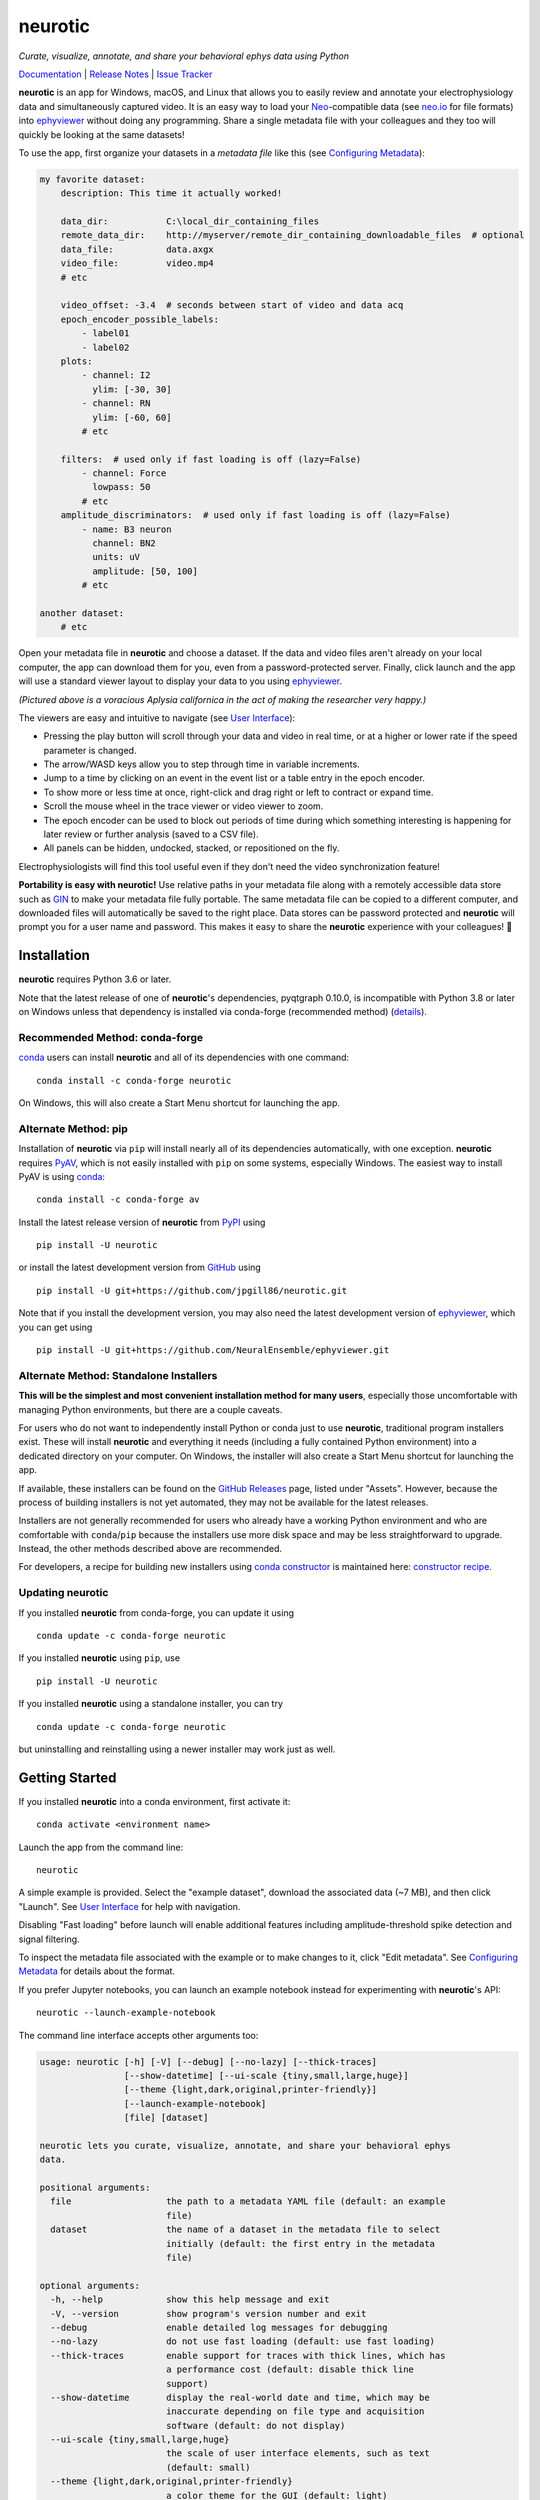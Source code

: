 |neurotic logo| neurotic
========================

*Curate, visualize, annotate, and share your behavioral ephys data using Python*

|PyPI badge| |Anaconda badge| |GitHub badge| |Feedstock badge| |Constructor badge| |Docs badge| |Travis badge| |Azure badge| |Coverage badge| |Zenodo badge|

Documentation_ | `Release Notes`_ | `Issue Tracker`_

**neurotic** is an app for Windows, macOS, and Linux that allows you to easily
review and annotate your electrophysiology data and simultaneously captured
video. It is an easy way to load your Neo_-compatible data (see neo.io_ for
file formats) into ephyviewer_ without doing any programming. Share a single
metadata file with your colleagues and they too will quickly be looking at the
same datasets!

To use the app, first organize your datasets in a *metadata file* like this
(see `Configuring Metadata`_):

.. code-block:: yaml

    my favorite dataset:
        description: This time it actually worked!

        data_dir:           C:\local_dir_containing_files
        remote_data_dir:    http://myserver/remote_dir_containing_downloadable_files  # optional
        data_file:          data.axgx
        video_file:         video.mp4
        # etc

        video_offset: -3.4  # seconds between start of video and data acq
        epoch_encoder_possible_labels:
            - label01
            - label02
        plots:
            - channel: I2
              ylim: [-30, 30]
            - channel: RN
              ylim: [-60, 60]
            # etc

        filters:  # used only if fast loading is off (lazy=False)
            - channel: Force
              lowpass: 50
            # etc
        amplitude_discriminators:  # used only if fast loading is off (lazy=False)
            - name: B3 neuron
              channel: BN2
              units: uV
              amplitude: [50, 100]
            # etc

    another dataset:
        # etc

Open your metadata file in **neurotic** and choose a dataset. If the data and
video files aren't already on your local computer, the app can download them
for you, even from a password-protected server. Finally, click launch and the
app will use a standard viewer layout to display your data to you using
ephyviewer_.

|Example screenshot|

*(Pictured above is a voracious Aplysia californica in the act of making the
researcher very happy.)*

The viewers are easy and intuitive to navigate (see `User Interface`_):

- Pressing the play button will scroll through your data and video in real
  time, or at a higher or lower rate if the speed parameter is changed.
- The arrow/WASD keys allow you to step through time in variable increments.
- Jump to a time by clicking on an event in the event list or a table entry in
  the epoch encoder.
- To show more or less time at once, right-click and drag right or left to
  contract or expand time.
- Scroll the mouse wheel in the trace viewer or video viewer to zoom.
- The epoch encoder can be used to block out periods of time during which
  something interesting is happening for later review or further analysis
  (saved to a CSV file).
- All panels can be hidden, undocked, stacked, or repositioned on the fly.

Electrophysiologists will find this tool useful even if they don't need the
video synchronization feature!

**Portability is easy with neurotic!** Use relative paths in your metadata file
along with a remotely accessible data store such as GIN_ to make your metadata
file fully portable. The same metadata file can be copied to a different
computer, and downloaded files will automatically be saved to the right place.
Data stores can be password protected and **neurotic** will prompt you for a
user name and password. This makes it easy to share the **neurotic** experience
with your colleagues! 🤪

Installation
------------

**neurotic** requires Python 3.6 or later.

Note that the latest release of one of **neurotic**'s dependencies, pyqtgraph
0.10.0, is incompatible with Python 3.8 or later on Windows unless that
dependency is installed via conda-forge (recommended method) (`details
<https://github.com/jpgill86/neurotic/issues/129>`_).

Recommended Method: conda-forge
...............................

conda_ users can install **neurotic** and all of its dependencies with one
command::

    conda install -c conda-forge neurotic

On Windows, this will also create a Start Menu shortcut for launching the app.

Alternate Method: pip
.....................

Installation of **neurotic** via ``pip`` will install nearly all of its
dependencies automatically, with one exception. **neurotic** requires PyAV_,
which is not easily installed with ``pip`` on some systems, especially Windows.
The easiest way to install PyAV is using conda_::

    conda install -c conda-forge av

Install the latest release version of **neurotic** from PyPI_ using ::

    pip install -U neurotic

or install the latest development version from GitHub_ using ::

    pip install -U git+https://github.com/jpgill86/neurotic.git

Note that if you install the development version, you may also need the latest
development version of ephyviewer_, which you can get using ::

    pip install -U git+https://github.com/NeuralEnsemble/ephyviewer.git

Alternate Method: Standalone Installers
.......................................

**This will be the simplest and most convenient installation method for many
users**, especially those uncomfortable with managing Python environments, but
there are a couple caveats.

For users who do not want to independently install Python or conda just to use
**neurotic**, traditional program installers exist. These will install
**neurotic** and everything it needs (including a fully contained Python
environment) into a dedicated directory on your computer. On Windows, the
installer will also create a Start Menu shortcut for launching the app.

If available, these installers can be found on the `GitHub Releases`_ page,
listed under "Assets". However, because the process of building installers is
not yet automated, they may not be available for the latest releases.

Installers are not generally recommended for users who already have a working
Python environment and who are comfortable with ``conda``/``pip`` because the
installers use more disk space and may be less straightforward to upgrade.
Instead, the other methods described above are recommended.

For developers, a recipe for building new installers using `conda constructor`_
is maintained here: `constructor recipe`_.

Updating neurotic
.................

If you installed **neurotic** from conda-forge, you can update it using ::

    conda update -c conda-forge neurotic

If you installed **neurotic** using ``pip``, use ::

    pip install -U neurotic

If you installed **neurotic** using a standalone installer, you can try ::

    conda update -c conda-forge neurotic

but uninstalling and reinstalling using a newer installer may work just as
well.

Getting Started
---------------

If you installed **neurotic** into a conda environment, first activate it::

    conda activate <environment name>

Launch the app from the command line::

    neurotic

A simple example is provided. Select the "example dataset", download the
associated data (~7 MB), and then click "Launch". See `User Interface`_ for
help with navigation.

Disabling "Fast loading" before launch will enable additional features
including amplitude-threshold spike detection and signal filtering.

To inspect the metadata file associated with the example or to make changes to
it, click "Edit metadata". See `Configuring Metadata`_ for details about the
format.

If you prefer Jupyter notebooks, you can launch an example notebook instead for
experimenting with **neurotic**'s API::

    neurotic --launch-example-notebook

The command line interface accepts other arguments too:

.. code-block::

    usage: neurotic [-h] [-V] [--debug] [--no-lazy] [--thick-traces]
                    [--show-datetime] [--ui-scale {tiny,small,large,huge}]
                    [--theme {light,dark,original,printer-friendly}]
                    [--launch-example-notebook]
                    [file] [dataset]

    neurotic lets you curate, visualize, annotate, and share your behavioral ephys
    data.

    positional arguments:
      file                  the path to a metadata YAML file (default: an example
                            file)
      dataset               the name of a dataset in the metadata file to select
                            initially (default: the first entry in the metadata
                            file)

    optional arguments:
      -h, --help            show this help message and exit
      -V, --version         show program's version number and exit
      --debug               enable detailed log messages for debugging
      --no-lazy             do not use fast loading (default: use fast loading)
      --thick-traces        enable support for traces with thick lines, which has
                            a performance cost (default: disable thick line
                            support)
      --show-datetime       display the real-world date and time, which may be
                            inaccurate depending on file type and acquisition
                            software (default: do not display)
      --ui-scale {tiny,small,large,huge}
                            the scale of user interface elements, such as text
                            (default: small)
      --theme {light,dark,original,printer-friendly}
                            a color theme for the GUI (default: light)
      --launch-example-notebook
                            launch Jupyter with an example notebook instead of
                            starting the standalone app (other args will be
                            ignored)

.. |neurotic logo| image:: https://raw.githubusercontent.com/jpgill86/neurotic/master/neurotic/gui/icons/img/neurotic-logo-30.png
    :alt: Project logo

.. |PyPI badge| image:: https://img.shields.io/pypi/v/neurotic.svg?logo=python&logoColor=white
    :target: PyPI_
    :alt: PyPI project

.. |Anaconda badge| image:: https://img.shields.io/conda/vn/conda-forge/neurotic.svg?label=anaconda&logo=anaconda&logoColor=white
    :target: `Anaconda Cloud`_
    :alt: Anaconda Cloud project

.. |GitHub badge| image:: https://img.shields.io/badge/github-source_code-blue.svg?logo=github&logoColor=white
    :target: GitHub_
    :alt: GitHub source code

.. |Feedstock badge| image:: https://img.shields.io/badge/conda--forge-feedstock-blue.svg?logo=conda-forge&logoColor=white
    :target: `conda-forge feedstock`_
    :alt: conda-forge feedstock

.. |Constructor badge| image:: https://img.shields.io/badge/constructor-recipe-blue.svg
    :target: `constructor recipe`_
    :alt: constructor recipe

.. |Docs badge| image:: https://img.shields.io/readthedocs/neurotic/latest.svg?logo=read-the-docs&logoColor=white
    :target: ReadTheDocs_
    :alt: Documentation status

.. |Travis badge| image:: https://img.shields.io/travis/com/jpgill86/neurotic/master.svg?logo=travis-ci&logoColor=white
    :target: Travis_
    :alt: Travis build status

.. |Azure badge| image:: https://dev.azure.com/conda-forge/feedstock-builds/_apis/build/status/neurotic-feedstock?branchName=master
    :target: `conda-forge CI`_
    :alt: conda-forge build status

.. |Coverage badge| image:: https://coveralls.io/repos/github/jpgill86/neurotic/badge.svg?branch=master
    :target: Coveralls_
    :alt: Coverage status

.. |Zenodo badge| image:: https://img.shields.io/badge/DOI-10.5281/zenodo.3564990-blue.svg
   :target: Zenodo_
   :alt: Zenodo archive

.. |Example screenshot| image:: https://raw.githubusercontent.com/jpgill86/neurotic/master/docs/_static/example-screenshot.png
    :target: https://raw.githubusercontent.com/jpgill86/neurotic/master/docs/_static/example-screenshot.png
    :alt: Screenshot

.. _Anaconda Cloud: https://anaconda.org/conda-forge/neurotic
.. _conda:          https://docs.conda.io/projects/conda/en/latest/user-guide/install/
.. _conda constructor: https://github.com/conda/constructor
.. _constructor recipe: https://github.com/jpgill86/neurotic-constructor
.. _conda-forge CI: https://dev.azure.com/conda-forge/feedstock-builds/_build/latest?definitionId=8417&branchName=master
.. _conda-forge feedstock: https://github.com/conda-forge/neurotic-feedstock
.. _Configuring Metadata: https://neurotic.readthedocs.io/en/latest/metadata.html
.. _Coveralls:      https://coveralls.io/github/jpgill86/neurotic?branch=master
.. _Documentation:  https://neurotic.readthedocs.io/en/latest
.. _ephyviewer:     https://github.com/NeuralEnsemble/ephyviewer
.. _GIN:            https://gin.g-node.org
.. _GitHub:         https://github.com/jpgill86/neurotic
.. _GitHub Releases: https://github.com/jpgill86/neurotic/releases
.. _Issue Tracker:  https://github.com/jpgill86/neurotic/issues
.. _Neo:            https://github.com/NeuralEnsemble/python-neo
.. _neo.io:         https://neo.readthedocs.io/en/latest/io.html#module-neo.io
.. _PyAV:           https://docs.mikeboers.com/pyav/develop/overview/installation.html
.. _PyPI:           https://pypi.org/project/neurotic
.. _ReadTheDocs:    https://readthedocs.org/projects/neurotic
.. _Release Notes:  https://neurotic.readthedocs.io/en/latest/releasenotes.html
.. _Travis:         https://travis-ci.com/jpgill86/neurotic
.. _User Interface: https://ephyviewer.readthedocs.io/en/latest/interface.html
.. _Zenodo:         https://doi.org/10.5281/zenodo.3564990
